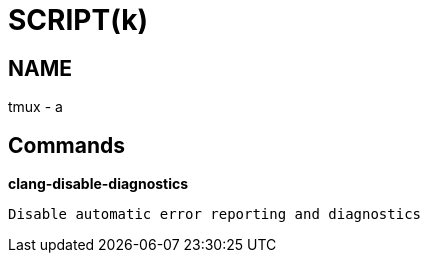 
SCRIPT(k)
=========

NAME
----
tmux - a

Commands
--------

*clang-disable-diagnostics*::
....
Disable automatic error reporting and diagnostics
....
